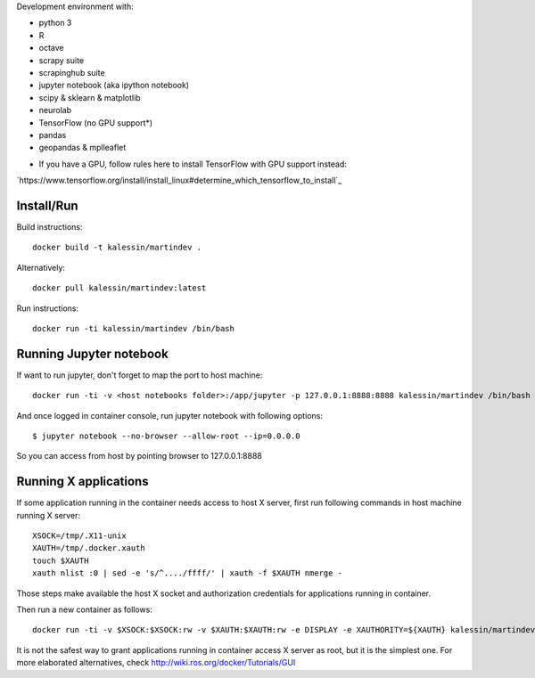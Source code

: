 Development environment with:

- python 3
- R
- octave
- scrapy suite
- scrapinghub suite
- jupyter notebook (aka ipython notebook)
- scipy & sklearn & matplotlib
- neurolab
- TensorFlow (no GPU support*)
- pandas
- geopandas & mplleaflet

* If you have a GPU, follow rules here to install TensorFlow with GPU support instead:

`https://www.tensorflow.org/install/install_linux#determine_which_tensorflow_to_install`_

Install/Run
===========

Build instructions::

    docker build -t kalessin/martindev .

Alternatively::

    docker pull kalessin/martindev:latest

Run instructions::

    docker run -ti kalessin/martindev /bin/bash

Running Jupyter notebook
========================

If want to run jupyter, don't forget to map the port to host machine::

    docker run -ti -v <host notebooks folder>:/app/jupyter -p 127.0.0.1:8888:8888 kalessin/martindev /bin/bash

And once logged in container console, run jupyter notebook with following options::

    $ jupyter notebook --no-browser --allow-root --ip=0.0.0.0

So you can access from host by pointing browser to 127.0.0.1:8888

Running X applications
======================


If some application running in the container needs access to host X server, first run following commands in host machine running X server::

    XSOCK=/tmp/.X11-unix
    XAUTH=/tmp/.docker.xauth
    touch $XAUTH
    xauth nlist :0 | sed -e 's/^..../ffff/' | xauth -f $XAUTH nmerge -

Those steps make available the host X socket and authorization credentials for applications running in container.

Then run a new container as follows::

    docker run -ti -v $XSOCK:$XSOCK:rw -v $XAUTH:$XAUTH:rw -e DISPLAY -e XAUTHORITY=${XAUTH} kalessin/martindev /bin/bash

It is not the safest way to grant applications running in container access X server as root, but it is the simplest one. For more elaborated alternatives, check
`<http://wiki.ros.org/docker/Tutorials/GUI>`_

